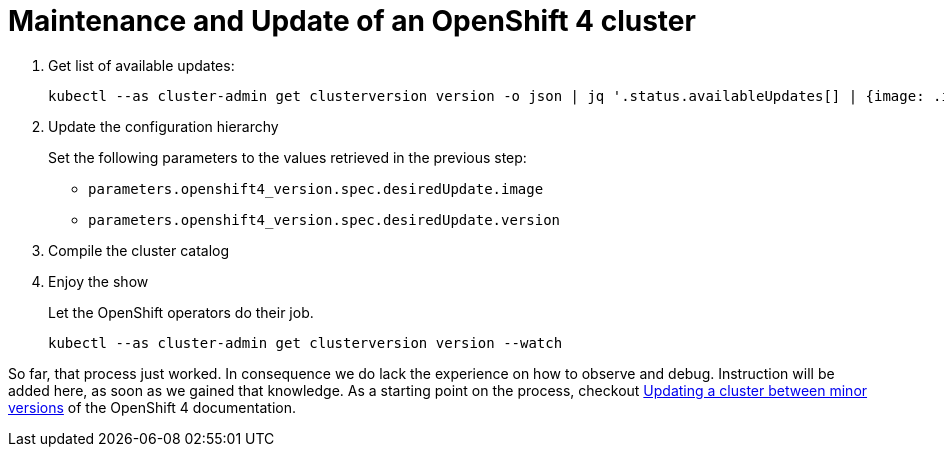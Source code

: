 = Maintenance and Update of an OpenShift 4 cluster

. Get list of available updates:
+
[source,console]
----
kubectl --as cluster-admin get clusterversion version -o json | jq '.status.availableUpdates[] | {image: .image, version: .version}'
----
       
. Update the configuration hierarchy
+
Set the following parameters to the values retrieved in the previous step:
+
* `parameters.openshift4_version.spec.desiredUpdate.image`
* `parameters.openshift4_version.spec.desiredUpdate.version`

. Compile the cluster catalog

. Enjoy the show
+
Let the OpenShift operators do their job.
+
[source,console]
----
kubectl --as cluster-admin get clusterversion version --watch
----

So far, that process just worked.
In consequence we do lack the experience on how to observe and debug.
Instruction will be added here, as soon as we gained that knowledge.
As a starting point on the process, checkout https://docs.openshift.com/container-platform/latest/updating/updating-cluster-between-minor.html[Updating a cluster between minor versions] of the OpenShift 4 documentation.
